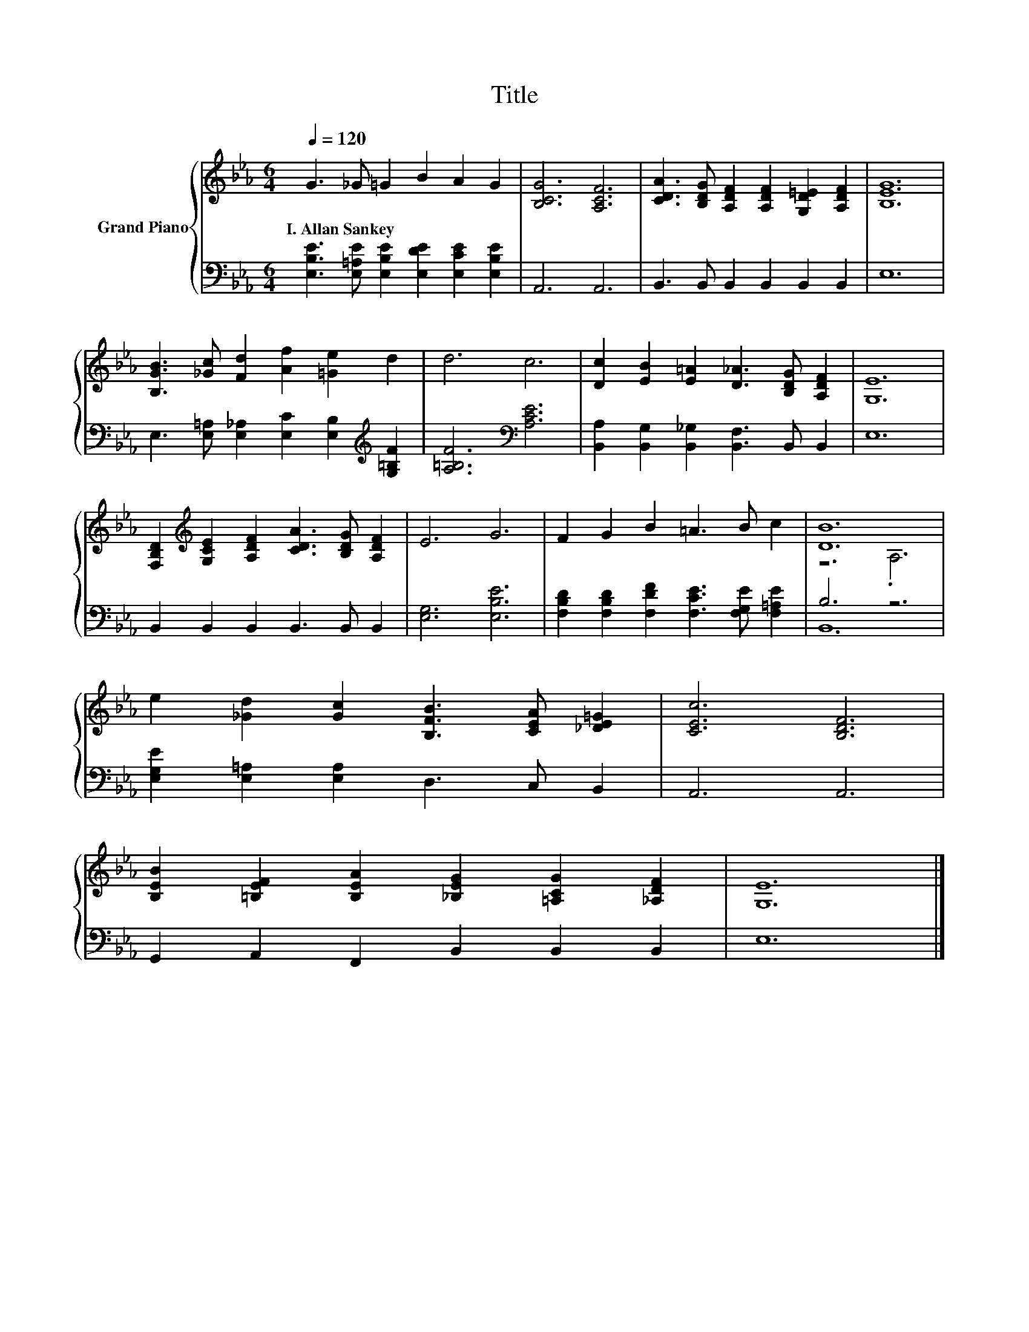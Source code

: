 X:1
T:Title
%%score { ( 1 3 ) | ( 2 4 ) }
L:1/8
Q:1/4=120
M:6/4
K:Eb
V:1 treble nm="Grand Piano"
V:3 treble 
V:2 bass 
V:4 bass 
V:1
 G3 _G =G2 B2 A2 G2 | [B,CG]6 [A,CF]6 | [CDA]3 [B,DG] [A,DF]2 [A,DF]2 [G,D=E]2 [A,DF]2 | [B,EG]12 | %4
w: I.~Allan~Sankey * * * * *||||
 [B,GB]3 [_Gc] [Fd]2 [Af]2 [=Ge]2 d2 | d6 c6 | [Dc]2 [EB]2 [E=A]2 [D_A]3 [B,DG] [A,DF]2 | [G,E]12 | %8
w: ||||
 [F,B,D]2[K:treble] [G,CE]2 [A,DF]2 [CDA]3 [B,DG] [A,DF]2 | E6 G6 | F2 G2 B2 =A3 B c2 | [DB]12 | %12
w: ||||
 e2 [_Gd]2 [Gc]2 [B,FB]3 [CEA] [_DE=G]2 | [CEc]6 [B,DF]6 | %14
w: ||
 [B,EB]2 [=B,EF]2 [B,EA]2 [_B,EG]2 [=A,CG]2 [_A,DF]2 | [G,E]12 |] %16
w: ||
V:2
 [E,B,E]3 [E,=A,E] [E,B,E]2 [E,DE]2 [E,CE]2 [E,B,E]2 | A,,6 A,,6 | B,,3 B,, B,,2 B,,2 B,,2 B,,2 | %3
 E,12 | E,3 [E,=A,] [E,_A,]2 [E,C]2 [E,B,]2[K:treble] [G,=B,F]2 | [A,=B,F]6[K:bass] [A,CE]6 | %6
 [B,,A,]2 [B,,G,]2 [B,,_G,]2 [B,,F,]3 B,, B,,2 | E,12 | B,,2 B,,2 B,,2 B,,3 B,, B,,2 | %9
 [E,G,]6 [E,B,E]6 | [F,B,D]2 [F,B,D]2 [F,DF]2 [F,CE]3 [F,G,E] [F,=A,E]2 | B,6 z6 | %12
 [E,G,E]2 [E,=A,]2 [E,A,]2 D,3 C, B,,2 | A,,6 A,,6 | G,,2 A,,2 F,,2 B,,2 B,,2 B,,2 | E,12 |] %16
V:3
 x12 | x12 | x12 | x12 | x12 | x12 | x12 | x12 | x2[K:treble] x10 | x12 | x12 | z6 .A,6 | x12 | %13
 x12 | x12 | x12 |] %16
V:4
 x12 | x12 | x12 | x12 | x10[K:treble] x2 | x6[K:bass] x6 | x12 | x12 | x12 | x12 | x12 | B,,12 | %12
 x12 | x12 | x12 | x12 |] %16

